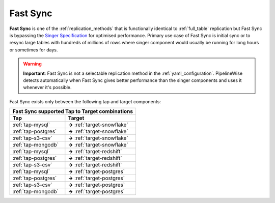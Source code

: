 
.. _fast_sync_main:

Fast Sync
---------

**Fast Sync** is one of the :ref:`replication_methods` that is functionally identical to :ref:`full_table`
replication but Fast Sync is bypassing the `Singer Specification <https://github.com/singer-io/getting-started/blob/master/docs/SPEC.md>`_
for optimised performance. Primary use case of Fast Sync is initial sync or to resync large tables
with hundreds of millions of rows where singer component would usually be running for long hours or
sometimes for days.

.. warning::

  **Important**: Fast Sync is not a selectable replication method in the :ref:`yaml_configuration`.
  PipelineWise detects automatically when Fast Sync gives better performance than the singer
  components and uses it whenever it's possible.

Fast Sync exists only between the following tap and target components:

+---------------------------------------------------------------+
| **Fast Sync supported Tap to Target combinations**            |
+----------------------------+----------------------------------+
| **Tap**                    | **Target**                       |
+----------------------------+----------------------------------+
| :ref:`tap-mysql`           | **->** :ref:`target-snowflake`   |
+----------------------------+----------------------------------+
| :ref:`tap-postgres`        | **->** :ref:`target-snowflake`   |
+----------------------------+----------------------------------+
| :ref:`tap-s3-csv`          | **->** :ref:`target-snowflake`   |
+----------------------------+----------------------------------+
| :ref:`tap-mongodb`         | **->** :ref:`target-snowflake`   |
+----------------------------+----------------------------------+
| :ref:`tap-mysql`           | **->** :ref:`target-redshift`    |
+----------------------------+----------------------------------+
| :ref:`tap-postgres`        | **->** :ref:`target-redshift`    |
+----------------------------+----------------------------------+
| :ref:`tap-s3-csv`          | **->** :ref:`target-redshift`    |
+----------------------------+----------------------------------+
| :ref:`tap-mysql`           | **->** :ref:`target-postgres`    |
+----------------------------+----------------------------------+
| :ref:`tap-postgres`        | **->** :ref:`target-postgres`    |
+----------------------------+----------------------------------+
| :ref:`tap-s3-csv`          | **->** :ref:`target-postgres`    |
+----------------------------+----------------------------------+
| :ref:`tap-mongodb`         | **->** :ref:`target-postgres`    |
+----------------------------+----------------------------------+

